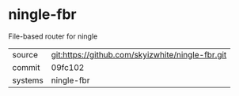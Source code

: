 * ningle-fbr

File-based router for ningle

|---------+--------------------------------------------------|
| source  | git:https://github.com/skyizwhite/ningle-fbr.git |
| commit  | 09fc102                                          |
| systems | ningle-fbr                                       |
|---------+--------------------------------------------------|
